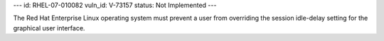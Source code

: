 ---
id: RHEL-07-010082
vuln_id: V-73157
status: Not Implemented
---

The Red Hat Enterprise Linux operating system must prevent a user from overriding the session idle-delay setting for the graphical user interface.
